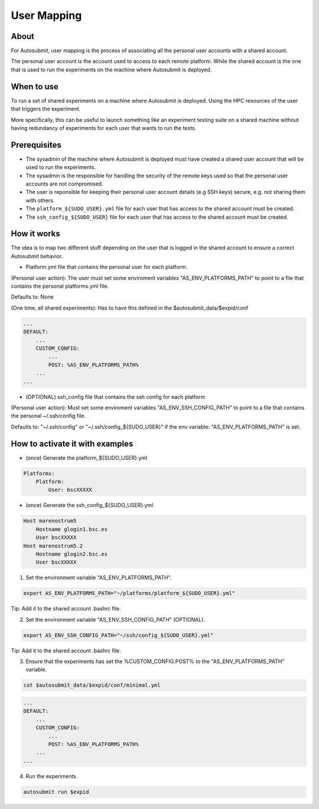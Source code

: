 ############
User Mapping
############

About
-----

For Autosubmit, user mapping is the process of associating all the personal user accounts with a shared account.

The personal user account is the account used to access to each remote platform. While the shared account is the one that is used to run the experiments on the machine where Autosubmit is deployed.

When to use
-----------

To run a set of shared experiments on a machine where Autosubmit is deployed. Using the HPC resources of the user that triggers the experiment.

More specifically, this can be useful to launch something like an experiment testing suite on a shared machine without having redundancy of experiments for each user that wants to run the tests.

Prerequisites
--------------

* The sysadmin of the machine where Autosubmit is deployed must have created a shared user account that will be used to run the experiments.

* The sysadmin is the responsible for handling the security of the remote keys used so that the personal user accounts are not compromised.

* The user is reponsible for keeping their personal user account details (e.g SSH keys) secure, e.g. not sharing them with others.

* The ``platform_${SUDO_USER}.yml`` file for each user that has access to the shared account must be created.

* The ``ssh_config_${SUDO_USER}`` file for each user that has access to the shared account must be created.

How it works
------------

The idea is to map two different stuff depending on the user that is logged in the shared account to ensure a correct Autosubmit behavior.

* Platform.yml file that contains the personal user for each platform.

(Personal user action): The user must set some enviroment variables "AS_ENV_PLATFORMS_PATH" to point to a file that contains the personal platforms.yml file.

Defaults to: None

(One time, all shared experiments): Has to have this defined in the $autosubmit_data/$expid/conf

.. code-block:: yaml

    ...
    DEFAULT:
        ...
        CUSTOM_CONFIG:
            ...
            POST: %AS_ENV_PLATFORMS_PATH%
        ...
    ...


* (OPTIONAL) ssh_config file that contains the ssh config for each platform

(Personal user action): Must set some enviroment variables "AS_ENV_SSH_CONFIG_PATH" to point to a file that contains the personal ~/.ssh/config file.

Defaults to: "~/.ssh/config" or "~/.ssh/config_${SUDO_USER}" if the env variable: "AS_ENV_PLATFORMS_PATH" is set.


How to activate it with examples
--------------------------------

* (once) Generate the platform_${SUDO_USER}.yml

.. code-block:: yaml

    Platforms:
        Platform:
            User: bscXXXXX

* (once) Generate the ssh_config_${SUDO_USER}.yml

.. code-block:: ini

    Host marenostrum5
        Hostname glogin1.bsc.es
        User bscXXXXX
    Host marenostrum5.2
        Hostname glogin2.bsc.es
        User bscXXXXX

1) Set the environment variable "AS_ENV_PLATFORMS_PATH".

.. code-block:: bash

    export AS_ENV_PLATFORMS_PATH="~/platforms/platform_${SUDO_USER}.yml"

Tip: Add it to the shared account .bashrc file.

2) Set the environment variable "AS_ENV_SSH_CONFIG_PATH" (OPTIONAL).

.. code-block:: bash

    export AS_ENV_SSH_CONFIG_PATH="~/ssh/config_${SUDO_USER}.yml"

Tip: Add it to the shared account .bashrc file.

3) Ensure that the experiments has set the %CUSTOM_CONFIG.POST% to the "AS_ENV_PLATFORMS_PATH" variable.

.. code-block:: bash

    cat $autosubmit_data/$expid/conf/minimal.yml

.. code-block:: yaml

    ...
    DEFAULT:
        ...
        CUSTOM_CONFIG:
            ...
            POST: %AS_ENV_PLATFORMS_PATH%
        ...
    ...

4) Run the experiments.

.. code-block:: bash

    autosubmit run $expid
